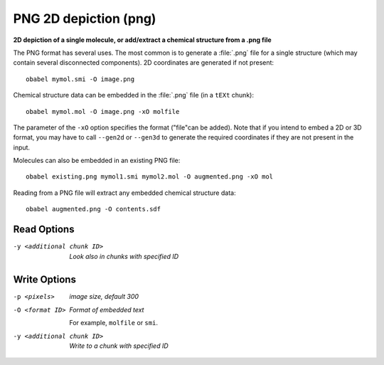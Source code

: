 .. _PNG_2D_depiction:

PNG 2D depiction (png)
======================

**2D depiction of a single molecule, or add/extract a chemical structure from a .png file**


The PNG format has several uses. The most common is to generate a
:file:`.png` file for a single structure (which may contain several
disconnected components). 2D coordinates are generated if not present::

  obabel mymol.smi -O image.png

Chemical structure data can be embedded in the :file:`.png` file
(in a ``tEXt`` chunk)::

  obabel mymol.mol -O image.png -xO molfile

The parameter of the ``-xO`` option specifies the format ("file"can be added).
Note that if you intend to embed a 2D or 3D format, you may have to call
``--gen2d`` or ``--gen3d`` to generate the required coordinates if they are
not present in the input.

Molecules can also be embedded in an existing PNG file::

  obabel existing.png mymol1.smi mymol2.mol -O augmented.png -xO mol

Reading from a PNG file will extract any embedded chemical structure data::

  obabel augmented.png -O contents.sdf



Read Options
~~~~~~~~~~~~ 

-y <additional chunk ID>  *Look also in chunks with specified ID*


Write Options
~~~~~~~~~~~~~ 

-p <pixels>  *image size, default 300*
-O <format ID>  *Format of embedded text*

      For example, ``molfile`` or ``smi``.
-y <additional chunk ID>  *Write to a chunk with specified ID*


